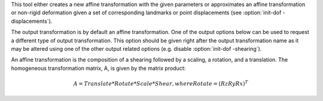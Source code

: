 .. Auto-generated by help-rst from "mirtk init-dof -h" output


This tool either creates a new affine transformation with the given parameters
or approximates an affine transformation or non-rigid deformation given
a set of corresponding landmarks or point displacements (see :option:`init-dof -displacements`).

The output transformation is by default an affine transformation.
One of the output options below can be used to request a different
type of output transformation. This option should be given right
after the output transformation name as it may be altered using
one of the other output related options (e.g. disable :option:`init-dof -shearing`).

An affine transformation is the composition of a shearing followed by
a scaling, a rotation, and a translation. The homogeneous transformation
matrix, A, is given by the matrix product:

.. math::

   A = Translate * Rotate * Scale * Shear, where Rotate = (Rz Ry Rx)^T
